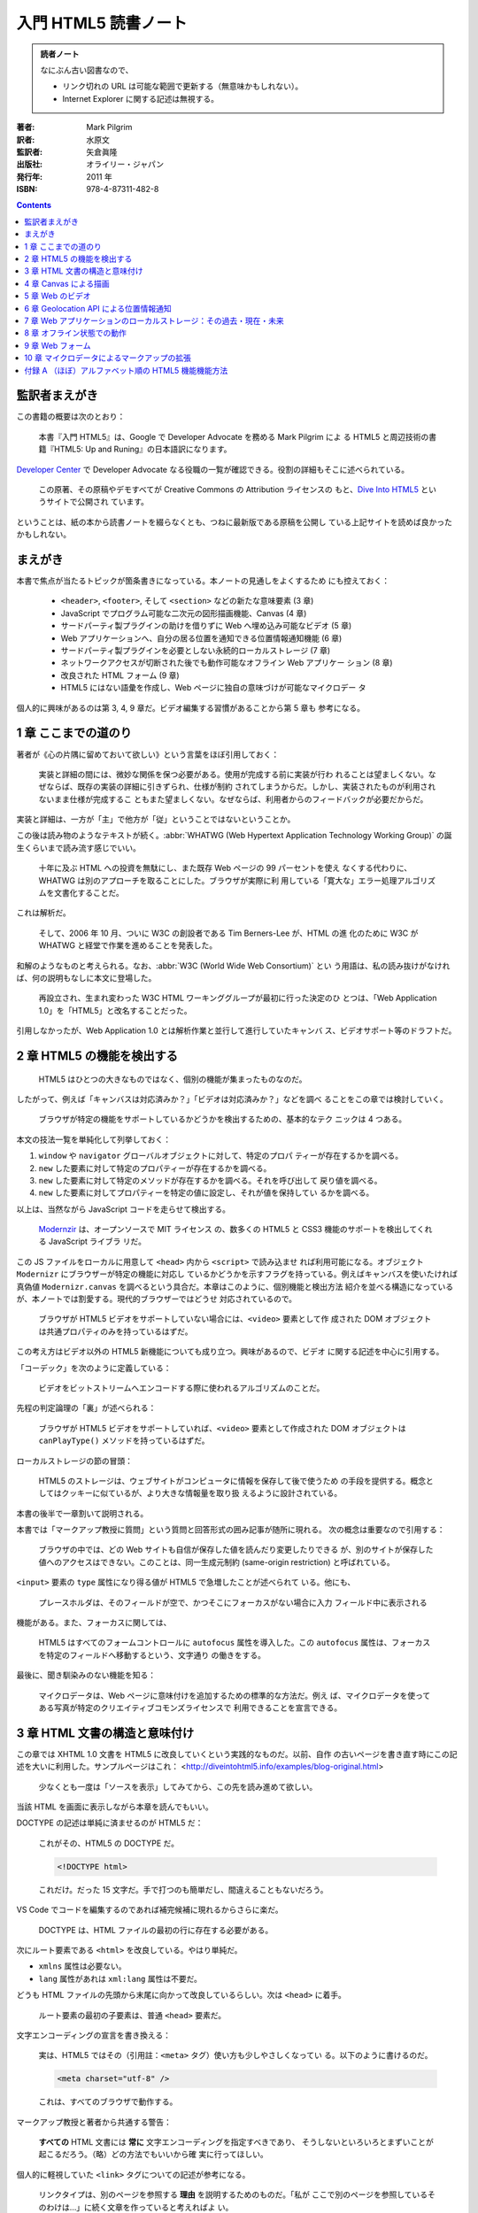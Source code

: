 ======================================================================
入門 HTML5 読書ノート
======================================================================

.. admonition:: 読者ノート

   なにぶん古い図書なので、

   * リンク切れの URL は可能な範囲で更新する（無意味かもしれない）。
   * Internet Explorer に関する記述は無視する。

:著者: Mark Pilgrim
:訳者: 水原文
:監訳者: 矢倉眞隆
:出版社: オライリー・ジャパン
:発行年: 2011 年
:ISBN: 978-4-87311-482-8

.. contents::

監訳者まえがき
======================================================================

この書籍の概要は次のとおり：

   本書『入門 HTML5』は、Google で Developer Advocate を務める Mark Pilgrim によ
   る HTML5 と周辺技術の書籍『HTML5: Up and Runing』の日本語訳になります。

`Developer Center <https://cloud.google.com/developers/advocates>`__ で
Developer Advocate なる役職の一覧が確認できる。役割の詳細もそこに述べられている。

   この原著、その原稿やデモすべてが Creative Commons の Attribution ライセンスの
   もと、`Dive Into HTML5 <http://diveintohtml5.info>`__ というサイトで公開され
   ています。

ということは、紙の本から読書ノートを綴らなくとも、つねに最新版である原稿を公開し
ている上記サイトを読めば良かったかもしれない。

まえがき
======================================================================

本書で焦点が当たるトピックが箇条書きになっている。本ノートの見通しをよくするため
にも控えておく：

   * ``<header>``, ``<footer>``, そして ``<section>`` などの新たな意味要素 (3
     章)
   * JavaScript でプログラム可能な二次元の図形描画機能、Canvas (4 章)
   * サードパーティ製プラグインの助けを借りずに Web へ埋め込み可能なビデオ (5
     章)
   * Web アプリケーションへ、自分の居る位置を通知できる位置情報通知機能 (6 章)
   * サードパーティ製プラグインを必要としない永続的ローカルストレージ (7 章)
   * ネットワークアクセスが切断された後でも動作可能なオフライン Web アプリケー
     ション (8 章)
   * 改良された HTML フォーム (9 章)
   * HTML5 にはない語彙を作成し、Web ページに独自の意味づけが可能なマイクロデー
     タ

個人的に興味があるのは第 3, 4, 9 章だ。ビデオ編集する習慣があることから第 5 章も
参考になる。

1 章 ここまでの道のり
======================================================================

著者が《心の片隅に留めておいて欲しい》という言葉をほぼ引用しておく：

   実装と詳細の間には、微妙な関係を保つ必要がある。使用が完成する前に実装が行わ
   れることは望ましくない。なぜならば、既存の実装の詳細に引きずられ、仕様が制約
   されてしまうからだ。しかし、実装されたものが利用されないまま仕様が完成するこ
   ともまた望ましくない。なぜならば、利用者からのフィードバックが必要だからだ。

実装と詳細は、一方が「主」で他方が「従」ということではないということか。

この後は読み物のようなテキストが続く。:abbr:`WHATWG (Web Hypertext Application
Technology Working Group)` の誕生くらいまで読み流す感じでいい。

   十年に及ぶ HTML への投資を無駄にし、また既存 Web ページの 99 パーセントを使え
   なくする代わりに、WHATWG は別のアプローチを取ることにした。ブラウザが実際に利
   用している「寛大な」エラー処理アルゴリズムを文書化することだ。

これは解析だ。

   そして、2006 年 10 月、ついに W3C の創設者である Tim Berners-Lee が、HTML の進
   化のために W3C が WHATWG と経堂で作業を進めることを発表した。

和解のようなものと考えられる。なお、:abbr:`W3C (World Wide Web Consortium)` とい
う用語は、私の読み抜けがなければ、何の説明もなしに本文に登場した。

   再設立され、生まれ変わった W3C HTML ワーキンググループが最初に行った決定のひ
   とつは、「Web Application 1.0」を「HTML5」と改名することだった。

引用しなかったが、Web Application 1.0 とは解析作業と並行して進行していたキャンバ
ス、ビデオサポート等のドラフトだ。

2 章 HTML5 の機能を検出する
======================================================================

   HTML5 はひとつの大きなものではなく、個別の機能が集まったものなのだ。

したがって、例えば「キャンバスは対応済みか？」「ビデオは対応済みか？」などを調べ
ることをこの章では検討していく。

   ブラウザが特定の機能をサポートしているかどうかを検出するための、基本的なテク
   ニックは 4 つある。

本文の技法一覧を単純化して列挙しておく：

1. ``window`` や ``navigator`` グローバルオブジェクトに対して、特定のプロパ
   ティーが存在するかを調べる。
2. ``new`` した要素に対して特定のプロパティーが存在するかを調べる。
3. ``new`` した要素に対して特定のメソッドが存在するかを調べる。それを呼び出して
   戻り値を調べる。
4. ``new`` した要素に対してプロパティーを特定の値に設定し、それが値を保持してい
   るかを調べる。

以上は、当然ながら JavaScript コードを走らせて検出する。

   `Modernzir <https://modernizr.com/>`__ は、オープンソースで MIT ライセンス
   の、数多くの HTML5 と CSS3 機能のサポートを検出してくれる JavaScript ライブラ
   リだ。

この JS ファイルをローカルに用意して ``<head>`` 内から ``<script>`` で読み込ませ
れば利用可能になる。オブジェクト ``Modernizr`` にブラウザーが特定の機能に対応し
ているかどうかを示すフラグを持っている。例えばキャンバスを使いたければ真偽値
``Modernizr.canvas`` を調べるという具合だ。本章はこのように、個別機能と検出方法
紹介を並べる構造になっているが、本ノートでは割愛する。現代的ブラウザーではどうせ
対応されているので。

   ブラウザが HTML5 ビデオをサポートしていない場合には、``<video>`` 要素として作
   成された DOM オブジェクトは共通プロパティのみを持っているはずだ。

この考え方はビデオ以外の HTML5 新機能についても成り立つ。興味があるので、ビデオ
に関する記述を中心に引用する。

「コーデック」を次のように定義している：

   ビデオをビットストリームへエンコードする際に使われるアルゴリズムのことだ。

先程の判定論理の「裏」が述べられる：

   ブラウザが HTML5 ビデオをサポートしていれば、``<video>`` 要素として作成された
   DOM オブジェクトは ``canPlayType()`` メソッドを持っているはずだ。

ローカルストレージの節の冒頭：

   HTML5 のストレージは、ウェブサイトがコンピュータに情報を保存して後で使うため
   の手段を提供する。概念としてはクッキーに似ているが、より大きな情報量を取り扱
   えるように設計されている。

本書の後半で一章割いて説明される。

本書では「マークアップ教授に質問」という質問と回答形式の囲み記事が随所に現れる。
次の概念は重要なので引用する：

   ブラウザの中では、どの Web サイトも自信が保存した値を読んだり変更したりできる
   が、別のサイトが保存した値へのアクセスはできない。このことは、同一生成元制約
   (same-origin restriction) と呼ばれている。

``<input>`` 要素の ``type`` 属性になり得る値が HTML5 で急増したことが述べられて
いる。他にも、

   プレースホルダは、そのフィールドが空で、かつそこにフォーカスがない場合に入力
   フィールド中に表示される

機能がある。また、フォーカスに関しては、

   HTML5 はすべてのフォームコントロールに ``autofocus`` 属性を導入した。この
   ``autofocus`` 属性は、フォーカスを特定のフィールドへ移動するという、文字通り
   の働きをする。

最後に、聞き馴染みのない機能を知る：

   マイクロデータは、Web ページに意味付けを追加するための標準的な方法だ。例え
   ば、マイクロデータを使ってある写真が特定のクリエイティブコモンズライセンスで
   利用できることを宣言できる。

3 章 HTML 文書の構造と意味付け
======================================================================

この章では XHTML 1.0 文書を HTML5 に改良していくという実践的なものだ。以前、自作
の古いページを書き直す時にこの記述を大いに利用した。サンプルページはこれ：
<http://diveintohtml5.info/examples/blog-original.html>

   少なくとも一度は「ソースを表示」してみてから、この先を読み進めて欲しい。

当該 HTML を画面に表示しながら本章を読んでもいい。

DOCTYPE の記述は単純に済ませるのが HTML5 だ：

   これがその、HTML5 の DOCTYPE だ。

   .. code:: html

      <!DOCTYPE html>

   これだけ。だった 15 文字だ。手で打つのも簡単だし、間違えることもないだろう。

VS Code でコードを編集するのであれば補完候補に現れるからさらに楽だ。

   DOCTYPE は、HTML ファイルの最初の行に存在する必要がある。

次にルート要素である ``<html>`` を改良している。やはり単純だ。

* ``xmlns`` 属性は必要ない。
* ``lang`` 属性があれは ``xml:lang`` 属性は不要だ。

どうも HTML ファイルの先頭から末尾に向かって改良しているらしい。次は ``<head>``
に着手。

   ルート要素の最初の子要素は、普通 ``<head>`` 要素だ。

文字エンコーディングの宣言を書き換える：

   実は、HTML5 ではその（引用註：``<meta>`` タグ）使い方も少しやさしくなってい
   る。以下のように書けるのだ。

   .. code:: html

      <meta charset="utf-8" />

   これは、すべてのブラウザで動作する。

マークアップ教授と著者から共通する警告：

   **すべての** HTML 文書には **常に** 文字エンコーディングを指定すべきであり、
   そうしないといろいろとまずいことが起こるだろう。（略）どの方法でもいいから確
   実に行ってほしい。

個人的に軽視していた ``<link>`` タグについての記述が参考になる。

   リンクタイプは、別のページを参照する **理由** を説明するためのものだ。「私が
   ここで別のページを参照しているそのわけは…」に続く文章を作っていると考えればよ
   い。

HTML5 はリンクによる関連付けを二つに区分しているとして、次の記述を引用している：

   Two categories of links can be created using the link element: links to
   external resources and hyperlinks.
   （略）
   The exact behavior for links to external resources depends on the exact
   relationship, as defined for the relevant link type.
   (<https://html.spec.whatwg.org/multipage/semantics.html#attr-link-rel>)

サンプルページでは CSS ファイルに関する ``<link>`` だけが外部リソースへのリンク
に当てはまるとある。

``<meta rel="archives" ...>`` をブログの過去記事索引に使えるとある。後で試した
い。総索引ページにこのタグを書く感じか。

HTML5 の新しい意味要素として pp. 45-46 に列挙されているもののほとんどが改良作業
で重要だ。

   すべてのブラウザは不明な要素をインラインレベル要素として表示する。

ので、

   HTML5 の新しい要素のいくつかは、ブロックレベル要素として定義されている

ものを旧式ブラウザーで描画させようとすると、明らかにおかしくなる。CSS による回避
策が本書に与えられている。

``<div id="header">`` のようなブロックが文書にあれば、それを ``<header>`` に置き
換えることを検討する価値がある：

   HTML5 では、``<header>`` 要素がこの目的のために定義されている。

----

   HTML4 では、文書のアウトラインを作成する方法が ``<h1>`` ～ ``<h6>`` **だけ**
   しかなかった。

ワープロソフトの類比から、そういうものだと思っていた。

   ``<hgroup>`` 要素は、二個またはそれ以上の **関連する** 見出し要素をグループ化
   する働きをする。ここで「関連する」とは、全体として文書アウトライン中で単一の
   ノードを形成するという意味だ。

見本コードを確認すると ``<hgroup>`` の中に ``<h1>``, ``<h2>`` がこの順序で現れて
いる。``<hgroup>`` を抜けると、個別の ``<h2>`` が現れる。

----

HTML5 ``<article>`` 要素は、部分文書を構成すると私には読める。

   この HTML5 のアルゴリズム（引用註：新しい意味要素を採用した文書アウトライン生
   成アルゴリズム）では、``<article>`` 要素は新しいセクション、つまり新しいノー
   ドを文書アウトラインに生成することになっている。そして HTML5 では、セクション
   ごとに ``<h1>`` 要素が持てるのだ。

このおかげで見出し番号を気にすることなく ``<article>`` ノード部分をコピーペース
ト可能になった。

----

日付と時間を表現するための新しい要素を紹介している：

   ``<time>`` 要素は、三つの部分に分けられる。

   * 機械可読なタイムスタンプ
   * 人間が読むためのテキスト
   * オプションの ``pubdate`` フラグ

第一項目は ``datetime`` 属性値に記すようだ。第二項目が要素の値で、空であってもか
まわないらしい。それどころか《テキストは何でもよいのだ》。

   この ``pubdate`` 属性の意味するところは、以下の二つのどちらかだ。まず
   ``<time>`` 要素が ``<article>`` 要素の中にある場合、このタイムスタンプはその
   記事が公開された日付であることを意味する。また ``<time>`` 要素が
   ``<article>`` 要素の中にない場合、このタイムスタンプは文書が公開された日付で
   あることを意味する。

この仕様ならばブログ型のページ、特に検索結果ページを作りやすくなるだろう。

----

   HTML5 では、ナビゲーションのセクションをマークアップするための意味的な方法が
   用意されている。それが、``<nav>`` 要素だ。

``<div id="nav">`` 区画を ``<nav>`` に自然に置き換える。

----

   ``<footer>`` 要素を使うのにふさわしい場所はどこだろうか。おそらく、現在
   ``<div id="footer">`` としている場所すべてだろう。

4 章 Canvas による描画
======================================================================

WebGL をやったことがあるので ``<canvas>`` 要素は馴染みがある。この章の内容をその
理解の確認に使える。

   HTML5 は ``<canvas>`` を「解像度に依存するビットマップ描画機能で、グラフ、
   ゲームのグラフィックス、あるいはその他のビジュアル画像をオンザフライで表示で
   きる」と定義している。

飛行中で表示できるとは何だという疑問が湧く。この先を読むことで明らかになる。

   Canvas そのものは目には見えない。``<canvas>`` 要素自身は何の内容も持たず、ま
   たボーダーも指定されていないからだ。

この事実は WebGL のコードを書きまくったときに体で知った。

JavaScript コードを書く。DOM 中の ``<canvas>`` 要素が ``document`` から得られた
とする。描画をするに当たって最初にすることは、

   その ``getContext()`` メソッドを呼び出す。``getContext()`` メソッドには、
   **必ず** 文字列 ``"2d"`` を渡さなくてはならない。

WebGL 描画の場合には ``"webgl"`` を渡さなくてはならない。次のページ (p. 67) の脚
注によると、本書発行時には仕様策定中だったらしい。

平面図形については Win32 GDI を扱う感覚で、図形に対応するメソッドを呼び出す。

* ``.fillStyle``
* ``.fillRect(x, y, width, height)``
* ``.strokeStyle``
* ``.strokeRect(x, y, width, height)``
* ``.clearRect(x, y, width, height)``

キャンバスの座標系はスクリーン座標系と同じ向きだ：

   座標 (0, 0) は Canvas の左上隅に対応する。X 軸の値は、Canvas の右側に近づくに
   したがって増加する。Y 軸の値は、Canvas の下端に近づくにしたがって増加する。

パスの考え方も Win32 GDI と同様だ。

* ``.beginPath()``
* ``.moveTo(x, y)``
* ``.lineTo(x, y)``
* ``.stroke()``

本書は鉛筆メソッドとインクメソッドという術語でコンテキストのメソッドの働きを上
手く説明している。

----

テキスト描画のインターフェイスも Win32 GDI に似ている。描画コンテキストを介して
フォント属性を操作する。

* ``.font``
* ``.textAlign``
* ``.textBaseline``
* ``.fillText(text, x, y)``
* ``.strokeText(text, x, y)``

----

   円を描く方法については後で説明するが、ここではちょっとずるをして矩形を描いて
   済ませることにしよう。

寸法の小さい矩形を描けば、遠目からは円に見える。

----

   シェープや線は単色以外で描くこともできる。グラデーションを使えば、いろいろな
   効果が楽しめる。

次の二つのメソッドがグラデーション塗りを実現するものだ。放射状版は同心円でなくて
もいいとは：

* ``.createLinearGradient(x0, y0, x1, y0)``
* ``.createRadialGradient(x0, y0, r0, x1, y1, r1)``

これらの戻り値のプロパティーに対して色指定を行う。

* ``.addColorStop(offset, color)``: ``offset`` は 0..1 の値で指定。

グラデーションは対象図形に設定しなければ意味がない。

   グラデーションを描くには、``fillStyle`` をグラデーションに設定し、矩形や直線
   などのシェープを描けばよい。

----

画像をキャンバスに描く方法。JavaScript で画像を取り扱う場合、キャンバスが関係し
なくても使えるコードを含む。

   Canvas に画像を描くには、まず画像が必要だ。画像は既存の ``<img>`` 要素でもい
   いし、JavaScript を使って作成した ``Image()`` オブジェクトでもよい。

本書 p. 81 と p.82 それぞれのコード片の構造を頭に叩き込め。より現代的なコードを
目にすることがあり、これがその基本形だ。

----

`Halma <http://diveintohtml5.info/examples/canvas-halma.html>`__ 実装例に目を通
す。キャンバスモノでよくある、マウスクリック位置を検出する課題に関するコツを知
る：

   実は、マウスイベントはブラウザによって異なる実装がされているので、これはなか
   なか難しいことなのだ。

   （略）

   「マウスクリック」→「文書の相対座標」→「Canvas 相対座標」→「アプリケーション
   特有のコード」という流れになることは覚えておいてほしい。

コードを見ると、参照する可能性がある値は次だ：

* マウスイベント ``.pageX``, ``.pageY``
* マウスイベント ``.clientX``, ``.clientY``
* 文書本文 ``.scrollLeft``, ``.scrollTop``
* ルート要素 ``.scrollLeft``, ``.scrollTop``
* キャンバス ``.offsetLeft``, ``.offsetTop``

5 章 Web のビデオ
======================================================================

この章の記述は HTML5 というより、ビデオファイルの解説がありがたい。

   HTML5 では、``<video>`` 要素を使って Web ページにビデオを埋め込む標準的な方法
   が定義されている。

そのタグについての詳細を説明する準備として、ビデオファイルの構造に関する解説が先
だ。

   実は、「AVI」や「MP4」はコンテナフォーマットに過ぎないのだ。ZIP ファイルがど
   んな種類のファイルでも圧縮できるように、コンテナフォーマットはその中にデータ
   を格納する **方法** を定義しているだけで、データの **種類** については規定し
   ていない。

VLC はいいソフトなのでインストールしておきたい。

----

   :dfn:`ビデオコーデック` とは、ビデオストリームがエンコードされる際に使われる
   アルゴリズムのことだ。（「コーデック (codec)」とは「コーダ (coder)」と「デ
   コーダ (decoder)」の合成語だ。）

FFmpeg 操作時には世話になっている H.264 だが、

   :strong:`H.264 標準は、特許に縛られている。`

----

   ビデオにはない概念がオーディオにはある。それは **チャンネル** だ。

モノラルならば一チャンネル、ステレオならば二チャンネルというアレだ。

   ひとつひとつのスピーカーは、録音された特定の **チャンネル** を再生する。

スピーカーの数がチャンネル数よりも多い場合に、スピーカーそれぞれ、どのチャンネル
を担当するのかが気になる。

   MP3 は、音のチャンネルを **二個** まで持てる。

モノラルかステレオしかあり得ない。チャンネルなしの可能性もない。

   音質とビットレートとは線形比例するわけではない。

映像でも同じことが言えるはずだ。

   :strong:`MP3 フォーマット（1991 年に標準化）は特許に縛られている。`

これまた FFmpeg 操作時に世話になっている :abbr:`AAC (Advanced Audio Coding)` だ
が、

   :strong:`AAC フォーマットは特許に縛られている。`

値段を調べたければ `License Fees
<https://www.via-la.com/licensing-2/aac/license-fees/>`__ を当たる。

   AAC は音声チャンネルを **48 個まで** エンコードできるが、実際に試した人は誰も
   いないだろう。

----

ここまで映像と音声の符号形式を多数紹介したのは、``<video>`` 要素の書き方に関する
説明を読者に理解させるための準備だとわかる。

   ひとつの ``<video>`` 要素は複数のビデオファイルにリンクすることができ、ブラウ
   ザは自分が再生可能な最初のビデオファイルを選択する。:strong:`どのブラウザがど
   のコンテナやコーデックをサポートしているかどうかを理解するのは、あなたの責任
   なのだ。`

ブラウザーは ``<video>`` タグ自体には対応しているが、どんな形式（側面が上記の二
つあることに注意）のビデオファイルでも再生可能であるという意味ではない。

----

ビデオ変換ツールの記述 (pp. 102-124) は今は読み飛ばす。私は FFmpeg しか使わな
い。

----

``<canvas>`` とは違い、

   ブラウザは ``<video>`` タグで指定したボックス内の中央にビデオを表示してくれ
   る。勝手に比率が変更されて、つぶれたり引き伸ばされたりすることはない。

----

   デフォルトでは ``<video>`` 要素は再生コントロールの類を何も提供しない。（略）

   自分でインタフェースを作るつもりがなければ、ブラウザに組み込みのコントロール
   を表示させることもできる。これを行うには、``<video>`` タグに ``control`` 属性
   を追加するだけでよい。

ブラウザーにもよるのだろうが、組み込みのコントローラーは YouTube のそれに比較す
ると機能が貧弱でありがちだ。

----

``<video>`` 要素には子ノードとしてビデオファイル一つを指す ``<source>`` 要素を通
常持つ。同一内容のビデオファイルを複数用意しておいて、それぞれに対応する
``<source>`` 要素を併記する。

   もしブラウザに前もってビデオの形式を教えておくことができれば、ネットワークト
   ラフィックを大幅に節約できる。これは、``<source>`` 要素の ``type`` 属性を使っ
   て行う。

子要素 ``<source>`` の記載順序は重要だ：

   ブラウザがそのビデオを再生できないと判断したら、:strong:`そのファイルはダウン
   ロードしない。`

----

本章の内容を総合したコマンドライン、HTML および JavaScript コードで締めくくられ
る。ここまで手間をかけてでも公に見てもらいたいビデオなどは当面のところ持ち合わせ
ていないので、理屈を理解できればこの章は十分とする。

6 章 Geolocation API による位置情報通知
======================================================================

   Geolocation （位置情報通知機能）は、あなたが地球上のどこにいるかを調べる機能
   で、そしてその情報をあなたの信頼する人々に知らせることができる。位置の検出に
   は、いろいろな方法がある。いくつか例を挙げれば、IP アドレス、無線ネットワーク
   への接続状況、携帯電話が通信している基地局、あるいは人工衛星からの緯度・経度
   を受信する GPS ハードウェアなどだ。

本書表 6-1 によると、現代的ブラウザー全てが Geolocation API に対応している。利用
可能性は、むしろ地理的な条件によるほうが大きい？

   Geolocation API は、``navigation`` オブジェクトの ``navigator.geolocation``
   という新しいプロパティを利用する。

本文では ``.getCurrentPosition(success)`` から説明が始める。コールバックを引数に
取る。このコールバック関数が呼び出されるタイミングはわからないと思っているのがい
いようだ。

エラー処理用コールバックは ``getCurrentPosition`` の第二引数に与えることが可能。

   一部のモバイル機器は、あなたがいる位置を検出するのに **二通りの** 方法をサ
   ポートしている。

これらの方法は精度が異なる。用途によって使い分けたり、両者を組み合わせたりする。

   ``geo.js`` は W3C の Geolocation API や Gears の API, そして各種のモバイルプ
   ラットフォームの提供する API の違いを吸収してくれる、MIT のもとライセンスされ
   たオープンソースの JavaScript ライブラリだ。

このライブラリーは ``<script>`` タグを二つ要する。ページロード時間を考慮すれば、
これらのタグを ``<head>`` に書かないほうがいいと著者は述べている。

総合的な実例の節では生の Geolocation API ではなく ``geo.js`` を採用。

7 章 Web アプリケーションのローカルストレージ：その過去・現在・未来
======================================================================

Web アプリケーションには、デスクトップアプリケーションのような設定保存の仕組みが
なかった。

   Cookie にはローカルストレージとして利用するには欠点がある。

Cookie は HTTP 要求すべてに含まれてしまい、送受信が重複したり暗号化がなされない
こと、データ要領に 4KB 制限があることが弱点だという。

----

* Internet Explorer の ``userData``,
* Adobe の Flash Cookie,
* Brad Neuberg の AMASS および ``dojox.storage``,
* Google Gears

などのデータ保存機能を考察し、次のように総括している：

   これらのソリューションを振り返ってみると、ひとつのパターンが浮かび上がる。全
   て特定のブラウザに特有の機能か、またはサードパーティのプラグインに依存するの
   だ。

ここから HTML5 が解決するべき問題が：

   サードパーティのプラグインに依存することなく、複数のブラウザでネイティブかつ
   統一的に実装された、標準的な API を提供すること

だとなる。

----

本節では Web Storage のことを HTML5 ストレージと呼称している。

   Web ページがクライアント Web ブラウザの中から、キーと値のペアに名前を付けて
   ローカルに保存するための方法だ。Cookie に保存されるデータと同様に、このデータ
   はその Web サイトを離れたり、ブラウザタブを閉じたり、ブラウザを終了したり、そ
   の他どんなことをした後でも保持される。しかし Cookie とは違って、このデータは
   リモートの Web サーバへ送信されることはない（わざわざ手作業で送信しようとしな
   い限りは）。

この機能はどのブラウザーのほとんどの最新版で利用可能だ。

   JavaScript のコードからは、``window`` オブジェクト上の ``localStorage`` オブ
   ジェクトを介して HTML5 ストレージへアクセスする。

----

   HTML5 ストレージは、名前付きキーと値のペアを基本としている。

データベースでいうと MongoDB とか DynamoDB のような感じだろうか。しかし：

   データは実際には文字列として保存される。文字列以外を保存して取り出そうとする
   場合には、``parseInt()`` や ``parseFloat()`` などの関数を使って取り出したデー
   タを元の JavaScript データ型へ型変換する必要があるのだ。

----

   ストレージ領域が変化したことをプログラムから検出したければ、``storage`` イベ
   ントをトラップすればよい。

すなわち、

.. code:: js

   window.addEventListener("storage", handle_storage, false);

   function handle_storage(e){
       // ...
   }

----

   「5MB」とは、生成元ごとにストレージ領域が持てるデフォルトの要領だ。

ここで言う生成元とは same-origin restriction などの術語中に含まれる origin と同
じ概念だ。

   ``QUOTA_EXCEEDED_ERR`` とは、5MB のストレージの制限を超えた場合に発生する例外
   だ。

----

実例として、第四章の Halma ゲームにステートセーブ機能を実装している。

最後に、Web SQL Database と Indexed Database API という仕様について触れている。

8 章 オフライン状態での動作
======================================================================

定義から始まる：

   最も単純なオフライン Web アプリケーションは、HTML, CSS, あるいは JavaScript
   ファイル、画像、もしくはその他の種類のリソースを指し示す URL のリストに過ぎな
   い。オフライン Web アプリケーションのホームページは、:dfn:`マニフェストファイル`
   と呼ばれるこのリストを参照している。

この一覧がサーバーの《どこか別のところにある》ことに注意。

   オフライン Web アプリケーションは、キャッシュマニフェストファイルを中心として
   動作する。（略）これらのリソースをダウンロードしキャッシュするプロセスを開始
   させるには、``<html>`` 要素の ``manifest`` 属性を使ってマニフェストファイルを
   指定する必要がある。

   .. code:: html

      <!DOCTYPE html>
      <html manifest="/cache.manifest">
      <body>
      ...
      </body>
      </html>

   キャッシュマニフェストファイルは Web サーバーのどこに置いてもよいが、MIME タ
   イプ :mimetype:`text/cache-manifest` を使って送信されなくてはならない。

動作確認にはまたぞろローカルサーバーを稼動させる必要がある。

以下、マニフェストファイルの構成について記述されている。簡単に言うと次のようなも
のらしい：

* 最初の行
* 明示リスト区画
* 代替区画
* オンライン指定区画

最初の行は ``CACHE MANIFEST`` と書かれているだけだ。

   「明示リスト」セクションの中のリソースはダウンロードされてローカルにキャッ
   シュされ、ネットワークから切断されている間はいつでもオンラインのファイルの代
   わりに使われる。

オンライン指定区画の説明から：

   ``NETWORK:`` の行が「オンライン指定リスト」セクションの始まりを示している。

この一覧に含まれるファイルはキャッシュされない。オフラインで利用不能。

   ``CACHE:`` の行は「明示リスト」セクションの始まりを示している。

セクションラベルのないファイルリストは明示リストとみなされる。

代替区画の説明が他よりも長い。

   FALLBACK セクションでは、オンラインリソースが何らかの理由でキャッシュできない
   場合、あるいはキャッシュに失敗した場合の代替リソースを指定できる。

----

HTML5 仕様から引用したらしい例を示したうえで：

   .. code:: text

      CACHE MANIFEST
      FALLBACK:
      / /offline.html
      NETWORK:
      *

その意味を解説している。

``/ /offline.html`` の最初の一文字 ``/`` は URL ではなく、

   ホームページだけではなく、サイトのすべてのページにマッチする。

NETWORK 区画の米印は

   「オンライン指定リストのワイルドカードフラグ」と呼ばれ、インターネットに接続
   している限り、AppCache にないページは元の Web アドレスからダウンロードしてよ
   い、という意味になる。

----

デバッグ手法については急所が二点あるそうだ。

   :strong:`たとえ一個でも、キャッシュマニフェストファイルのリストに記載されたリ
   ソースがダウンロードに失敗すれば、オフライン Web アプリケーションをキャッシュ
   するというプロセス全体が失敗してしまう。`

もう一点はブラウザーのバグと錯覚するような現象がありがちだということだ。いろいろ
とすっ飛ばして結論だけノートする：

   したがって、絶対にやっておくべきことがひとつある。Web サーバの設定を変更し
   て、キャッシュマニフェストファイルが HTTP によってキャッシュされないようにし
   ておくことだ。

さらに次の助言がある：

   オフライン Web アプリケーションのリソースのどれかを変更したら、必ずキャッシュ
   マニフェストファイル自身も変更しなくてはならない。

本文の記述の感じからすると、ほんとうに内容を変更する必要があると読める。単なる
:command:`touch` では不十分のようだ。

----

これは演習が難しい。ローカルホストではダウンロードの発生有無を検出できないのでは
ないか。ブラウザーの開発ツールに送受信監視ビューでもあればいけるか？

9 章 Web フォーム
======================================================================

   HTML5 では、フォーム中に使える入力形式が多数定義されている

主旨は :samp:`<input type="{xxxxxx}">` の :samp:`{xxxxxx}` に指定可能な値が多数
追加されたということだ。

   HTML5 で Web フォームに行われた最初の改良は、入力フィールドにプレースホルダを
   設定する機能だ。

MFC の ``CEdit::SetCueBanner`` のような働きをする。やりかたは例えば
:samp:`<input placeholder="{prompt-text}">` のようにする。

----

自動フォーカスに関する記述。この機能がつねに便利であるとは限らないと述べる。
特に、JavaScript でこの機能を実装してしまうと次のようなことがあり得る：

   例えばページをスクロールしようとしてスペースバーを押しても、フォーカスがすで
   にフォームの入力フィールドにあるため、ページはスクロールせず、代わりにその
   フィールドにスペースが入力されてしまう。

HTML5 の ``autofocus`` 属性を採用すると改善される：

   この ``autofocus`` 属性は、ページのロードが完了した時点でフォーカスを特定の入
   力フィールドへ移動する

やり方は ``<input>`` 要素に属性 ``autofocus`` を追加すればいい。値は不要。

古いブラウザーは無視して、自動フォーカスを与えるならば ``autofocus`` しか使わな
いようにするのが良さそうだ。

----

HTML5 では、メールアドレス入力欄に対する ``<input>`` 要素にて属性
``type="email"`` を指定する。ブラウザーによっては、専用の処理を行うことがあると
言う：

   Apple は、非情に賢い機能を iPhone の Web ブラウザに実装した。いくつかの新しい
   HTML5 入力形式を認識し、そして入力の種類に応じて :strong:`動的にオンスクリー
   ンキーボードを変更する` という機能だ。

メールアドレス入力に特化したキーボード GUI を表示するようだ。

URL 入力欄に対する ``<input>`` 要素には属性 ``type="url"`` を与える。例えば
iPhone4 では：

   電子メールアドレスフィールドと同じ用に、iPhone では Web アドレスの入力に適し
   た特別な仮想キーボードが表示される。スペースバーは消え、代わりにピリオド、ス
   ラッシュ、そして :guilabel:`.com` ボタンが表示される。:guilabel:`.com` ボタン
   を長押しすると、:guilabel:`.co.jp` や :guilabel:`.jp` などのよく使われるサ
   フィックスを選ぶことができる。

----

数値入力用のコントロールにはスピンボックスとスライダーを用意できる。前者は MFC
の ``CSpinEdit`` と同じ機能を期待してよい。

   .. code:: html

      <input type="number"
             min="0"
             max="10"
             step="2"
             value="6">

ガワに加えて JavaScript による値操作も可能だ。例えば :samp:`.stepUp({n})` メソッ
ドで入力欄の値が :samp:`{n}` 増加する。数値を得るには ``.valueAsNumber`` プロパ
ティーを参照するといい。

後者は MFC でいう ``CSpinCtrl`` に相当する機能を設けたものだ。``<input>`` 要素の
属性では ``type="range"`` とする。

----

カレンダーや時計のような GUI から日付と時刻の一方または両方を選ぶためのフォーム
要素が HTML5 で新しく追加された。タイミングの水準に対応して ``<input>`` 要素の
``type`` 属性に取る値が用意されている：

* ``type="date"``
* ``type="month"``
* ``type="week"``
* ``type="time"``
* ``type="datetime-local"``

本書で記載のある ``type="datetime"`` は現在廃止済みのようだ。また、本書執筆時点
では Opera しかまともに対応していなかったらしく、そのせいか入力値を得る方法に関
する記述がない。``.value`` か ``.valueAsNumber`` が使える。後者はタイムスタンプ
を表現する数値だ。

----

検索欄は ``type="search"`` だ。

   ``type="search"`` ボックスに実際に入力をし始めると、Safari はそのボックスの右
   側に小さな :guilabel:`x` ボタンを表示する。この :guilabel:`x` ボタンをクリッ
   クすると、フィールドの内容が消去される。

昔は検索内容を変更するたびにテキストを選択して :kbd:`Del` を押していたのを思い出
す。

----

色指定は ``type="color"`` だ。

   すべてのプラットフォームにおいて、このコントロールは 6 桁の 16 進数による RGB
   値を返す。

JavaScript でプロパティー ``.value`` を見ると例えば ``'#0cdeed'`` のような文字列
が得られる。

----

《フォームに入力された内容の自動検証機能》について。

   フォーム検証機能を有効にするために特別なマークアップは必要ない。なぜなら、デ
   フォルトで有効だからだ。逆に検証を無効にしたい場合は、``novalidate`` 属性を使
   う。

   .. code:: html

      <form novalidate>
        <input type="email" id="addr">
        <input type="submit" value="Subscribe">
      </form>

入力欄単位では入力必須属性というものがある。属性 ``required`` を ``<input>`` に
付加する。ブラウザーによっては

   入力必須フィールドの見た目を変更することがある。

さらに、

   入力必須フィールドに何も入力しないままフォームを送信しようとすると、その
   フィールドが入力必須であり空にできないというポップアップを表示する

ようなこともする。

10 章 マイクロデータによるマークアップの拡張
======================================================================

   独自の要素を作り上げることが無理なら、Web に意味を持たせたい Web 制作者はどう
   すればよいだろうか。

選択肢は次の三つあるが、第三の項目が本章の主題だ：

* `マイクロフォーマット <http://microformats.org/>`__
* `RDFa <https://www.w3.org/TR/html-rdfa/>`__
* マイクロデータ

マイクロデータとはデータの一種ではなく、

   独自の語彙から構成される名前と値のペアによって、あるスコープ（範囲）内の DOM
   を意味付けする仕組みだ。

例えば HTML5 要素すべての集合を考えると、これは語彙の一つと言える。《マイクロデー
タは独自の語彙を中心として機能する》と述べている。

名前と値のペア、スコープに関しては後述の節で実例に即して説明される。

   マイクロデータは、:strong:`Web ページにすでに表示されているデータ` に意味を追
   加するものだ。

----

§10.3-10.4 は次の資料を見ながら読み進めるといい：

* <http://data-vocabulary.org/Person>: 廃止済み
* <https://schema.org/Person>: 上記語彙の移行先候補
* <http://diveintohtml5.info/examples/person.html>: マイクロデータ対応前
* <http://diveintohtml5.info/examples/person-plus-microdata.html>: マイクロデータ対応後

特に、HTML ファイル同士の :command:`diff` を確認すると実際になされた作業が明瞭に
なる。

   まず必要となるのは名前空間で、これは単純な URL だ。

本書の例では上の廃止済み URL を参照する。今のところは一意な識別子でさえあればい
い。この語彙を次の集合で定義したと考える：

* ``name``
* ``photo``
* ``url``

この条件でマイクロデータを対応前 HTML に対して追加するとする。

   最初にしなければならないのは、``itemtype`` 属性を追加し、使用するマイクロデー
   タ語彙を宣言することだ。次にしなければならないのは、``itemscope`` 属性を使っ
   て、語彙のスコープを宣言することだ。

というわけで、いちばん外側の要素である ``<section>`` に次の属性を追加する：

* ``itemtype="http://data-vocabulary.org/Person"``
* ``itemscope``

ここからキーと値のペアを HTML 上で行う。表 10-1 のように、要素ごとに値の在り処が
異なる。

   .. code:: html

      <h1 itemprop="name">Mark Pilgrim</h1>

   日本語で言うと、「これは ``http://data-vocabulary.org/Person`` 語彙の中の
   ``name`` プロパティで、その値は ``Mark Pilgrim`` だ」という意味になる。

この調子で ``photo`` と ``url`` も意味付けしていく（表 10-1 に注意する）。

   実は、http://data-vocabulary.org/Person へ行けば、プロパティの一覧を見ること
   ができる。マイクロデータの仕様はそこまで要求していないが、確かにこれは「ベス
   トプラクティス」だと言えるだろう。

現在では当該 URL は廃止されている。著者の主張を理解するには先述の移行先候補 URL
を見ればいい。

場合によっては DOM 構造にも手を入れていく。実際に書かれている内容が二つのプロパ
ティーにまたがっているような場合だ。またがっているということは、

   それぞれの箇所をダミーの ``<span>`` 要素で囲えば、それぞれの ``<span>`` に別
   個のプロパティを宣言できる。

   .. code:: html

      <dt>Position</dt>
      <dd><span itemprop="title">Developer advocate</span> for
          <span itemprop="affiliation">Google, Inc.</span></dd>

Person 語彙の ``address`` は、これ自身が独自の語彙を持っている。したがって
Mailing Address の項目部分を

.. code:: html

   <dd itemprop="address" itemscope itemtype="http://data-vocabulary.org/Address">

のように書き換えることになる。マイクロデータ関連の属性三つがあることになる。

日本の住所表記と各プロパティーの対照表 (p. 199) がありがたい。

----

マイクロデータは検索エンジンが参考にする可能性がある。検索結果ページに構造化され
た情報を統合して表示することがある。

   Google は、リッチスニペットの一環としてマイクロデータをサポートしている。

<https://search.google.com/test/rich-results> と思われる。本書のコードを試すこと
は可能だ。しかし、語彙が廃止されているためだと思われるが、芳しい結果にはならな
い。

   誰かが「Mark Pilgrim」を検索し、 **かつ** Google がこの「about me」ページを検
   索結果に含めようと判断し、 **かつ** Google がそのページにもともとあったマイク
   ロデータが表示する価値のあるものだと判断した場合には、検索結果の表示は図 10-1
   のようなもの（引用註：マイクロデータで拡張された人物の検索結果の見本画像）に
   なるだろう。

検索結果ページで特殊な表示を目にすることがあるが、これだったのか。

   検索エンジンの会社と特別契約を結べるような大企業でなくても、検索エンジンの結
   果表示をカスタマイズできるのだ。

----

   HTML5 では不可視データを注釈としてマイクロデータに加える方法が提供されてい
   る。このテクニックは、あくまでも最後の手段として使用してほしい。（略）
   機械のみが可読な不可視データは、すぐに陳腐化してしまう。

   ``<meta>`` 要素は特別に取り扱われる。プロパティの値は、その ``content`` 属性
   となるのだ。

付録 A （ほぼ）アルファベット順の HTML5 機能機能方法
======================================================================

``<command>`` 要素は存在しない。

``<datelist>`` 要素は ``<option>`` 要素を含み、他の入力欄の中で選択可能である選
択肢や推奨選択肢を表す。次を参照：
<https://developer.mozilla.org/en-US/docs/Web/HTML/Element/datalist>

``<details>`` 要素は折りたたみブロックを構成するのに用いるものだ。次を参照：
<https://developer.mozilla.org/en-US/docs/Web/HTML/Element/details>

``<device>`` 要素は存在しない。

``<iframe sandbox>`` および ``<iframe srcdoc>`` については次を参照：
<https://developer.mozilla.org/en-US/docs/Web/HTML/Element/iframe>

先述したように ``<input type="datetime">`` は存在しない。

``<meter>`` 要素については次を参照：
<https://developer.mozilla.org/en-US/docs/Web/HTML/Element/meter>

``<output>`` 要素については次を参照：
<https://developer.mozilla.org/en-US/docs/Web/HTML/Element/output>

``<progress>`` 要素については次を参照：
<https://developer.mozilla.org/en-US/docs/Web/HTML/Element/progress>

``<track>`` 要素は ``<audio>`` や ``<video>`` 要素の子にするものだ。次を参照：
<https://developer.mozilla.org/en-US/docs/Web/HTML/Element/track>

``<video>`` 要素の ``poster`` 属性はビデオのダウンロード中に表示する画像の URL
を値に取る。YouTube で言うとサムネイルに相当する。

``contentEditable`` 大域的属性については次を参照：
<https://developer.mozilla.org/en-US/docs/Web/HTML/Global_attributes/contenteditable>

History はブラウザーの戻る・進むの履歴のための API だ。次を参照：
<https://developer.mozilla.org/en-US/docs/Web/API/History>

``document.getItems`` は ``undefined`` だからマイクロデータは使えないということ
か。

``EventSource`` については次を参照：
<https://developer.mozilla.org/en-US/docs/Web/API/EventSource>

セッションストレージについては次を参照：
<https://developer.mozilla.org/en-US/docs/Web/API/Window/sessionStorage>

``UndoManager`` は存在しない。

WebSocket については次を参照：
<https://developer.mozilla.org/en-US/docs/Web/API/WebSocket>

Web SQL データベース。``window.openDatabase`` は存在するが、インターネット上にま
ともな情報がない。

Web Workers について次を参照：
<https://developer.mozilla.org/en-US/docs/Web/API/Worker>

W3C Widgets は存在しない。

``XMLHttpRequest`` については次を参照：
<https://developer.mozilla.org/en-US/docs/Web/API/XMLHttpRequest>

``window.applicationCache`` が存在しない。

クロスドキュメントメッセージングについては次を参照：
<https://developer.mozilla.org/en-US/docs/Web/API/Window/postMessage>

ドラッグアンドドロップは取り扱いが難しいと記憶している。
``draggable`` 大域的属性については次を参照：
<https://developer.mozilla.org/en-US/docs/Web/HTML/Global_attributes/draggable>

----

* <http://dev.w3.org/> にある文書は確認方法が不明。
* <https://www.w3.org/TR/widgets/> は «obsoleted 11 October 2018» とある。

.. 以上
